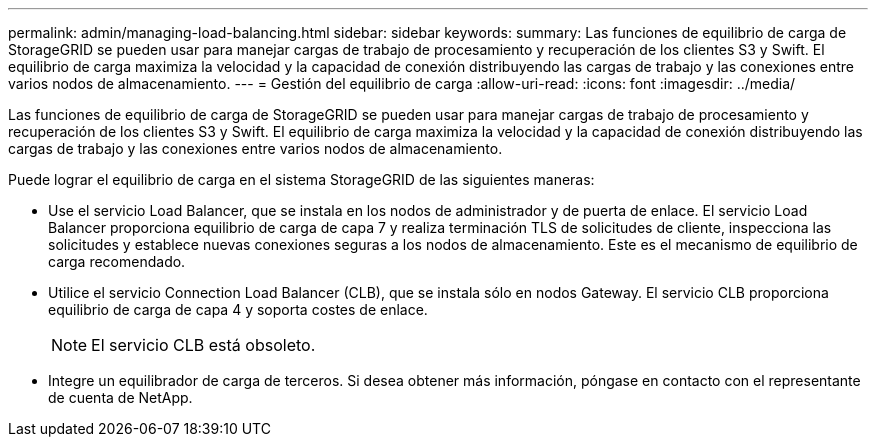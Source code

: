 ---
permalink: admin/managing-load-balancing.html 
sidebar: sidebar 
keywords:  
summary: Las funciones de equilibrio de carga de StorageGRID se pueden usar para manejar cargas de trabajo de procesamiento y recuperación de los clientes S3 y Swift. El equilibrio de carga maximiza la velocidad y la capacidad de conexión distribuyendo las cargas de trabajo y las conexiones entre varios nodos de almacenamiento. 
---
= Gestión del equilibrio de carga
:allow-uri-read: 
:icons: font
:imagesdir: ../media/


[role="lead"]
Las funciones de equilibrio de carga de StorageGRID se pueden usar para manejar cargas de trabajo de procesamiento y recuperación de los clientes S3 y Swift. El equilibrio de carga maximiza la velocidad y la capacidad de conexión distribuyendo las cargas de trabajo y las conexiones entre varios nodos de almacenamiento.

Puede lograr el equilibrio de carga en el sistema StorageGRID de las siguientes maneras:

* Use el servicio Load Balancer, que se instala en los nodos de administrador y de puerta de enlace. El servicio Load Balancer proporciona equilibrio de carga de capa 7 y realiza terminación TLS de solicitudes de cliente, inspecciona las solicitudes y establece nuevas conexiones seguras a los nodos de almacenamiento. Este es el mecanismo de equilibrio de carga recomendado.
* Utilice el servicio Connection Load Balancer (CLB), que se instala sólo en nodos Gateway. El servicio CLB proporciona equilibrio de carga de capa 4 y soporta costes de enlace.
+

NOTE: El servicio CLB está obsoleto.

* Integre un equilibrador de carga de terceros. Si desea obtener más información, póngase en contacto con el representante de cuenta de NetApp.

